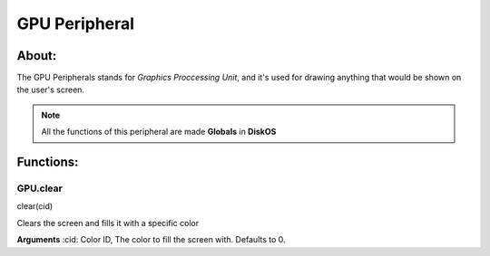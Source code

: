 ==============
GPU Peripheral
==============

About:
======

The GPU Peripherals stands for *Graphics Proccessing Unit*, 
and it's used for drawing anything that would be shown on the user's screen.

.. note::
   All the functions of this peripheral are made **Globals** in **DiskOS**

Functions:
==========

GPU.clear
---------
.. code-block::
clear(cid)

Clears the screen and fills it with a specific color

**Arguments**
:cid: Color ID, The color to fill the screen with. Defaults to 0.
